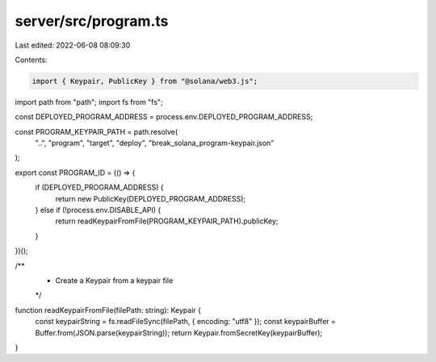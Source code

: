 server/src/program.ts
=====================

Last edited: 2022-06-08 08:09:30

Contents:

.. code-block:: ts

    import { Keypair, PublicKey } from "@solana/web3.js";
import path from "path";
import fs from "fs";

const DEPLOYED_PROGRAM_ADDRESS = process.env.DEPLOYED_PROGRAM_ADDRESS;

const PROGRAM_KEYPAIR_PATH = path.resolve(
  "..",
  "program",
  "target",
  "deploy",
  "break_solana_program-keypair.json"
);

export const PROGRAM_ID = (() => {
  if (DEPLOYED_PROGRAM_ADDRESS) {
    return new PublicKey(DEPLOYED_PROGRAM_ADDRESS);
  } else if (!process.env.DISABLE_API) {
    return readKeypairFromFile(PROGRAM_KEYPAIR_PATH).publicKey;
  }
})();

/**
 * Create a Keypair from a keypair file
 */
function readKeypairFromFile(filePath: string): Keypair {
  const keypairString = fs.readFileSync(filePath, { encoding: "utf8" });
  const keypairBuffer = Buffer.from(JSON.parse(keypairString));
  return Keypair.fromSecretKey(keypairBuffer);
}


